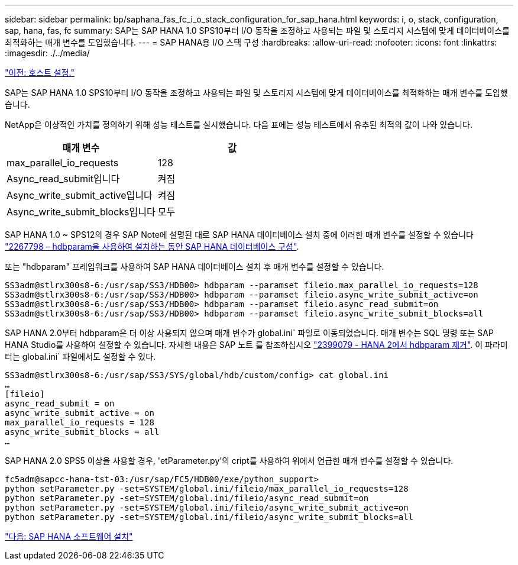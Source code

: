 ---
sidebar: sidebar 
permalink: bp/saphana_fas_fc_i_o_stack_configuration_for_sap_hana.html 
keywords: i, o, stack, configuration, sap, hana, fas, fc 
summary: SAP는 SAP HANA 1.0 SPS10부터 I/O 동작을 조정하고 사용되는 파일 및 스토리지 시스템에 맞게 데이터베이스를 최적화하는 매개 변수를 도입했습니다. 
---
= SAP HANA용 I/O 스택 구성
:hardbreaks:
:allow-uri-read: 
:nofooter: 
:icons: font
:linkattrs: 
:imagesdir: ./../media/


link:saphana_fas_fc_host_setup.html["이전: 호스트 설정."]

SAP는 SAP HANA 1.0 SPS10부터 I/O 동작을 조정하고 사용되는 파일 및 스토리지 시스템에 맞게 데이터베이스를 최적화하는 매개 변수를 도입했습니다.

NetApp은 이상적인 가치를 정의하기 위해 성능 테스트를 실시했습니다. 다음 표에는 성능 테스트에서 유추된 최적의 값이 나와 있습니다.

|===
| 매개 변수 | 값 


| max_parallel_io_requests | 128 


| Async_read_submit입니다 | 켜짐 


| Async_write_submit_active입니다 | 켜짐 


| Async_write_submit_blocks입니다 | 모두 
|===
SAP HANA 1.0 ~ SPS12의 경우 SAP Note에 설명된 대로 SAP HANA 데이터베이스 설치 중에 이러한 매개 변수를 설정할 수 있습니다 https://launchpad.support.sap.com/["2267798 – hdbparam을 사용하여 설치하는 동안 SAP HANA 데이터베이스 구성"^].

또는 "hdbparam" 프레임워크를 사용하여 SAP HANA 데이터베이스 설치 후 매개 변수를 설정할 수 있습니다.

....
SS3adm@stlrx300s8-6:/usr/sap/SS3/HDB00> hdbparam --paramset fileio.max_parallel_io_requests=128
SS3adm@stlrx300s8-6:/usr/sap/SS3/HDB00> hdbparam --paramset fileio.async_write_submit_active=on
SS3adm@stlrx300s8-6:/usr/sap/SS3/HDB00> hdbparam --paramset fileio.async_read_submit=on
SS3adm@stlrx300s8-6:/usr/sap/SS3/HDB00> hdbparam --paramset fileio.async_write_submit_blocks=all
....
SAP HANA 2.0부터 hdbparam은 더 이상 사용되지 않으며 매개 변수가 global.ini` 파일로 이동되었습니다. 매개 변수는 SQL 명령 또는 SAP HANA Studio를 사용하여 설정할 수 있습니다. 자세한 내용은 SAP 노트 를 참조하십시오 https://launchpad.support.sap.com/["2399079 - HANA 2에서 hdbparam 제거"^]. 이 파라미터는 global.ini` 파일에서도 설정할 수 있다.

....
SS3adm@stlrx300s8-6:/usr/sap/SS3/SYS/global/hdb/custom/config> cat global.ini
…
[fileio]
async_read_submit = on
async_write_submit_active = on
max_parallel_io_requests = 128
async_write_submit_blocks = all
…
....
SAP HANA 2.0 SPS5 이상을 사용할 경우, 'etParameter.py'의 cript를 사용하여 위에서 언급한 매개 변수를 설정할 수 있습니다.

....
fc5adm@sapcc-hana-tst-03:/usr/sap/FC5/HDB00/exe/python_support>
python setParameter.py -set=SYSTEM/global.ini/fileio/max_parallel_io_requests=128
python setParameter.py -set=SYSTEM/global.ini/fileio/async_read_submit=on
python setParameter.py -set=SYSTEM/global.ini/fileio/async_write_submit_active=on
python setParameter.py -set=SYSTEM/global.ini/fileio/async_write_submit_blocks=all
....
link:saphana_fas_fc_sap_hana_software_installation.html["다음: SAP HANA 소프트웨어 설치"]
